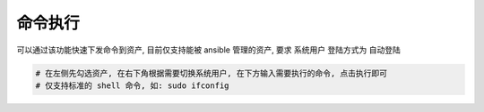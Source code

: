命令执行
================

可以通过该功能快速下发命令到资产, 目前仅支持能被 ansible 管理的资产, 要求 系统用户 登陆方式为 自动登陆

.. code-block:: vim

    # 在左侧先勾选资产, 在右下角根据需要切换系统用户, 在下方输入需要执行的命令, 点击执行即可
    # 仅支持标准的 shell 命令, 如: sudo ifconfig

.. image:: _static/img/user_ops_command-execution_start_list.jpg
